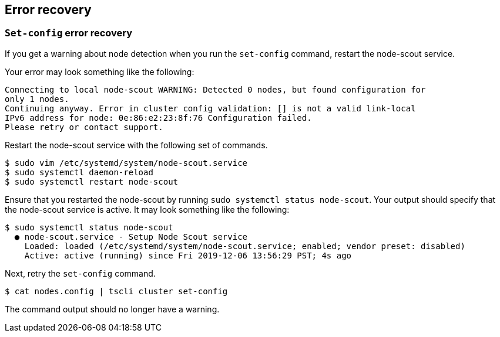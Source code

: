 [#set-config-error-recovery]
== Error recovery

=== `Set-config` error recovery

If you get a warning about node detection when you run the `set-config` command, restart the node-scout service.

Your error may look something like the following:

----
Connecting to local node-scout WARNING: Detected 0 nodes, but found configuration for
only 1 nodes.
Continuing anyway. Error in cluster config validation: [] is not a valid link-local
IPv6 address for node: 0e:86:e2:23:8f:76 Configuration failed.
Please retry or contact support.
----

Restart the node-scout service with the following set of commands.

 $ sudo vim /etc/systemd/system/node-scout.service
 $ sudo systemctl daemon-reload
 $ sudo systemctl restart node-scout

Ensure that you restarted the node-scout by running `sudo systemctl status node-scout`.
Your output should specify that the node-scout service is active.
It may look something like the following:

 $ sudo systemctl status node-scout
   ● node-scout.service - Setup Node Scout service
     Loaded: loaded (/etc/systemd/system/node-scout.service; enabled; vendor preset: disabled)
     Active: active (running) since Fri 2019-12-06 13:56:29 PST; 4s ago

Next, retry the `set-config` command.

 $ cat nodes.config | tscli cluster set-config

The command output should no longer have a warning.
